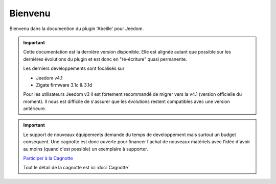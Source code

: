 Bienvenu
========

Bienvenu dans la documention du plugin 'Abeille' pour Jeedom.

.. important::

   Cette documentation est la dernière version disponible.
   Elle est alignée autant que possible sur les dernières évolutions du plugin et est donc en "ré-écriture" quasi permanente.

   Les derniers developpements sont focalisés sur

   - Jeedom v4.1
   - Zigate firmware 3.1c & 3.1d

   Pour les utilisateurs Jeedom v3 il est fortement recommandé de migrer vers la v4.1 (version officielle du moment). Il nous est difficile de s'assurer que les évolutions restent compatibles avec une version antérieure.

.. important::

   Le support de nouveaux équipements demande du temps de developpement mais surtout un budget conséquent. Une cagnotte est donc ouverte pour financer l'achat de nouveaux matériels avec l'idée d'avoir au moins (quand c'est possible) un exemplaire à supporter.

   .. image:: images/Cagnote.png

   `Participer à la Cagnotte <https://paypal.me/KiwiHC16>`_

   Tout le détail de la cagnotte est ici :doc:`Cagnotte`

